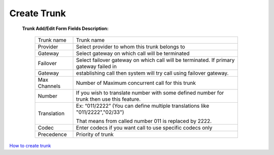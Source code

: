 ================
Create Trunk
================



 .. image:: /Images/create_trunk.png
  
  
  
  
 **Trunk Add/Edit Form Fields Description:**
  
  ============   =========================================================================================================
  Trunk name	   Trunk name
  
  Provider	     Select provider to whom this trunk belongs to
  
  Gateway	       Select gateway on which call will be terminated
  
  Failover       Select failover gateway on which call will be terminated. If primary gateway failed in 
  Gateway 
                 establishing call then system will try call using failover gateway.
                    
  Max Channels   Number of Maximum concurrent call for this trunk  
  
  Number         If you wish to translate number with some defined number for trunk then use this feature.
  Translation    
                 Ex: “011/2222” (You can define multiple translations like "011/2222","02/33")

                 That means from called number 011 is replaced by 2222.   

  Codec          Enter codecs if you want call to use specific codecs only
                    
  Precedence     Priority of trunk                    
  ============   =========================================================================================================
  
  
|image| `How to create trunk 
<https://youtu.be/xZ52dP3oEnM>`_ 

.. |image| image:: /Images/yt_favicon.png






